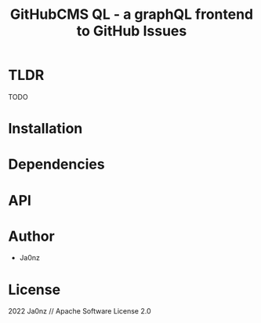 #+TITLE: GitHubCMS QL - a graphQL frontend to GitHub Issues
#+OPTIONS: ^:nil

* Table of Content :toc:noexport:
- [[#tldr][TLDR]]
- [[#installation][Installation]]
- [[#dependencies][Dependencies]]
- [[#api][API]]
- [[#author][Author]]
- [[#license][License]]

* TLDR
TODO

* Installation

* Dependencies

* API

* Author
- Ja0nz

* License
2022 Ja0nz // Apache Software License 2.0
